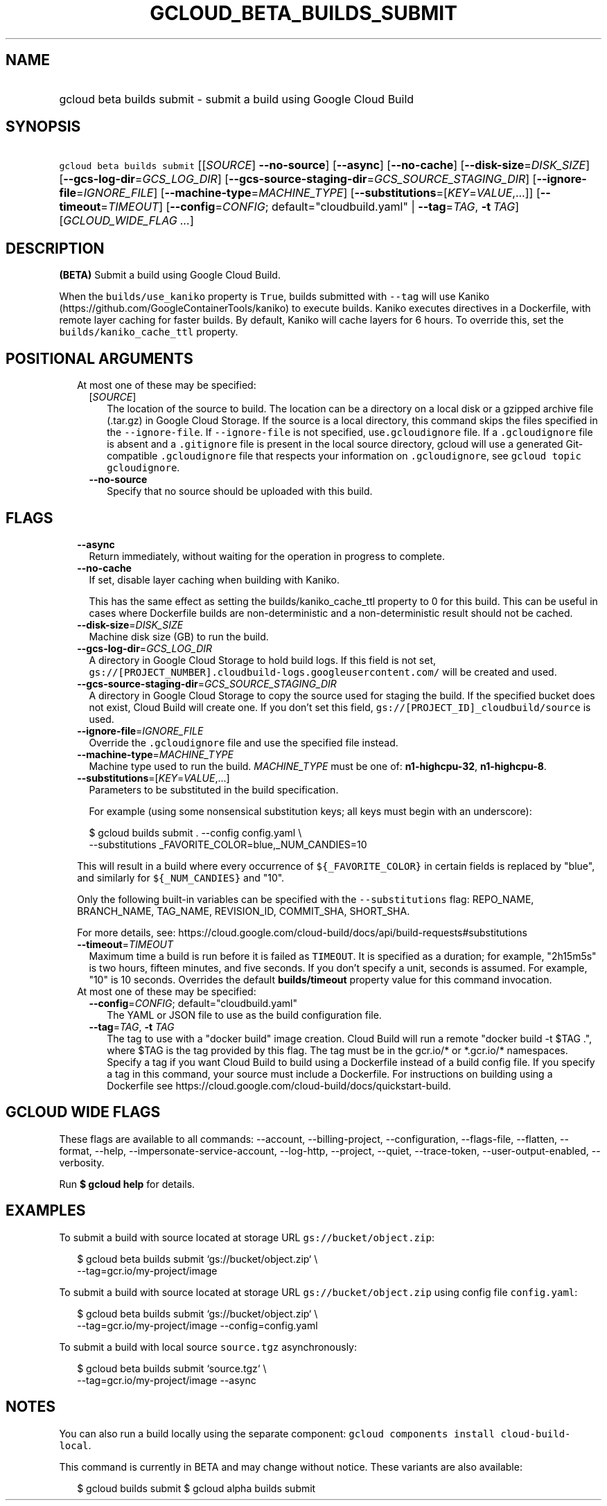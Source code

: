 
.TH "GCLOUD_BETA_BUILDS_SUBMIT" 1



.SH "NAME"
.HP
gcloud beta builds submit \- submit a build using Google Cloud Build



.SH "SYNOPSIS"
.HP
\f5gcloud beta builds submit\fR [[\fISOURCE\fR]\ \fB\-\-no\-source\fR] [\fB\-\-async\fR] [\fB\-\-no\-cache\fR] [\fB\-\-disk\-size\fR=\fIDISK_SIZE\fR] [\fB\-\-gcs\-log\-dir\fR=\fIGCS_LOG_DIR\fR] [\fB\-\-gcs\-source\-staging\-dir\fR=\fIGCS_SOURCE_STAGING_DIR\fR] [\fB\-\-ignore\-file\fR=\fIIGNORE_FILE\fR] [\fB\-\-machine\-type\fR=\fIMACHINE_TYPE\fR] [\fB\-\-substitutions\fR=[\fIKEY\fR=\fIVALUE\fR,...]] [\fB\-\-timeout\fR=\fITIMEOUT\fR] [\fB\-\-config\fR=\fICONFIG\fR;\ default="cloudbuild.yaml"\ |\ \fB\-\-tag\fR=\fITAG\fR,\ \fB\-t\fR\ \fITAG\fR] [\fIGCLOUD_WIDE_FLAG\ ...\fR]



.SH "DESCRIPTION"

\fB(BETA)\fR Submit a build using Google Cloud Build.

When the \f5builds/use_kaniko\fR property is \f5True\fR, builds submitted with
\f5\-\-tag\fR will use Kaniko (https://github.com/GoogleContainerTools/kaniko)
to execute builds. Kaniko executes directives in a Dockerfile, with remote layer
caching for faster builds. By default, Kaniko will cache layers for 6 hours. To
override this, set the \f5builds/kaniko_cache_ttl\fR property.



.SH "POSITIONAL ARGUMENTS"

.RS 2m
.TP 2m

At most one of these may be specified:

.RS 2m
.TP 2m
[\fISOURCE\fR]
The location of the source to build. The location can be a directory on a local
disk or a gzipped archive file (.tar.gz) in Google Cloud Storage. If the source
is a local directory, this command skips the files specified in the
\f5\-\-ignore\-file\fR. If \f5\-\-ignore\-file\fR is not specified,
use\f5.gcloudignore\fR file. If a \f5.gcloudignore\fR file is absent and a
\f5.gitignore\fR file is present in the local source directory, gcloud will use
a generated Git\-compatible \f5.gcloudignore\fR file that respects your
.gitignored files. The global \f5.gitignore\fR is not respected. For more
information on \f5.gcloudignore\fR, see \f5gcloud topic gcloudignore\fR.

.TP 2m
\fB\-\-no\-source\fR
Specify that no source should be uploaded with this build.


.RE
.RE
.sp

.SH "FLAGS"

.RS 2m
.TP 2m
\fB\-\-async\fR
Return immediately, without waiting for the operation in progress to complete.

.TP 2m
\fB\-\-no\-cache\fR
If set, disable layer caching when building with Kaniko.

This has the same effect as setting the builds/kaniko_cache_ttl property to 0
for this build. This can be useful in cases where Dockerfile builds are
non\-deterministic and a non\-deterministic result should not be cached.

.TP 2m
\fB\-\-disk\-size\fR=\fIDISK_SIZE\fR
Machine disk size (GB) to run the build.

.TP 2m
\fB\-\-gcs\-log\-dir\fR=\fIGCS_LOG_DIR\fR
A directory in Google Cloud Storage to hold build logs. If this field is not
set, \f5gs://[PROJECT_NUMBER].cloudbuild\-logs.googleusercontent.com/\fR will be
created and used.

.TP 2m
\fB\-\-gcs\-source\-staging\-dir\fR=\fIGCS_SOURCE_STAGING_DIR\fR
A directory in Google Cloud Storage to copy the source used for staging the
build. If the specified bucket does not exist, Cloud Build will create one. If
you don't set this field, \f5gs://[PROJECT_ID]_cloudbuild/source\fR is used.

.TP 2m
\fB\-\-ignore\-file\fR=\fIIGNORE_FILE\fR
Override the \f5.gcloudignore\fR file and use the specified file instead.

.TP 2m
\fB\-\-machine\-type\fR=\fIMACHINE_TYPE\fR
Machine type used to run the build. \fIMACHINE_TYPE\fR must be one of:
\fBn1\-highcpu\-32\fR, \fBn1\-highcpu\-8\fR.

.TP 2m
\fB\-\-substitutions\fR=[\fIKEY\fR=\fIVALUE\fR,...]
Parameters to be substituted in the build specification.

For example (using some nonsensical substitution keys; all keys must begin with
an underscore):

.RS 2m
$ gcloud builds submit . \-\-config config.yaml \e
    \-\-substitutions _FAVORITE_COLOR=blue,_NUM_CANDIES=10
.RE

This will result in a build where every occurrence of \f5${_FAVORITE_COLOR}\fR
in certain fields is replaced by "blue", and similarly for \f5${_NUM_CANDIES}\fR
and "10".

Only the following built\-in variables can be specified with the
\f5\-\-substitutions\fR flag: REPO_NAME, BRANCH_NAME, TAG_NAME, REVISION_ID,
COMMIT_SHA, SHORT_SHA.

For more details, see:
https://cloud.google.com/cloud\-build/docs/api/build\-requests#substitutions

.TP 2m
\fB\-\-timeout\fR=\fITIMEOUT\fR
Maximum time a build is run before it is failed as \f5TIMEOUT\fR. It is
specified as a duration; for example, "2h15m5s" is two hours, fifteen minutes,
and five seconds. If you don't specify a unit, seconds is assumed. For example,
"10" is 10 seconds. Overrides the default \fBbuilds/timeout\fR property value
for this command invocation.

.TP 2m

At most one of these may be specified:

.RS 2m
.TP 2m
\fB\-\-config\fR=\fICONFIG\fR; default="cloudbuild.yaml"
The YAML or JSON file to use as the build configuration file.

.TP 2m
\fB\-\-tag\fR=\fITAG\fR, \fB\-t\fR \fITAG\fR
The tag to use with a "docker build" image creation. Cloud Build will run a
remote "docker build \-t $TAG .", where $TAG is the tag provided by this flag.
The tag must be in the gcr.io/* or *.gcr.io/* namespaces. Specify a tag if you
want Cloud Build to build using a Dockerfile instead of a build config file. If
you specify a tag in this command, your source must include a Dockerfile. For
instructions on building using a Dockerfile see
https://cloud.google.com/cloud\-build/docs/quickstart\-build.


.RE
.RE
.sp

.SH "GCLOUD WIDE FLAGS"

These flags are available to all commands: \-\-account, \-\-billing\-project,
\-\-configuration, \-\-flags\-file, \-\-flatten, \-\-format, \-\-help,
\-\-impersonate\-service\-account, \-\-log\-http, \-\-project, \-\-quiet,
\-\-trace\-token, \-\-user\-output\-enabled, \-\-verbosity.

Run \fB$ gcloud help\fR for details.



.SH "EXAMPLES"

To submit a build with source located at storage URL
\f5gs://bucket/object.zip\fR:

.RS 2m
$ gcloud beta builds submit  `gs://bucket/object.zip` \e
   \-\-tag=gcr.io/my\-project/image
.RE

To submit a build with source located at storage URL
\f5gs://bucket/object.zip\fR using config file \f5config.yaml\fR:

.RS 2m
$ gcloud beta builds submit `gs://bucket/object.zip` \e
    \-\-tag=gcr.io/my\-project/image \-\-config=config.yaml
.RE

To submit a build with local source \f5source.tgz\fR asynchronously:

.RS 2m
$ gcloud beta builds submit `source.tgz` \e
    \-\-tag=gcr.io/my\-project/image \-\-async
.RE



.SH "NOTES"

You can also run a build locally using the separate component: \f5gcloud
components install cloud\-build\-local\fR.

This command is currently in BETA and may change without notice. These variants
are also available:

.RS 2m
$ gcloud builds submit
$ gcloud alpha builds submit
.RE

